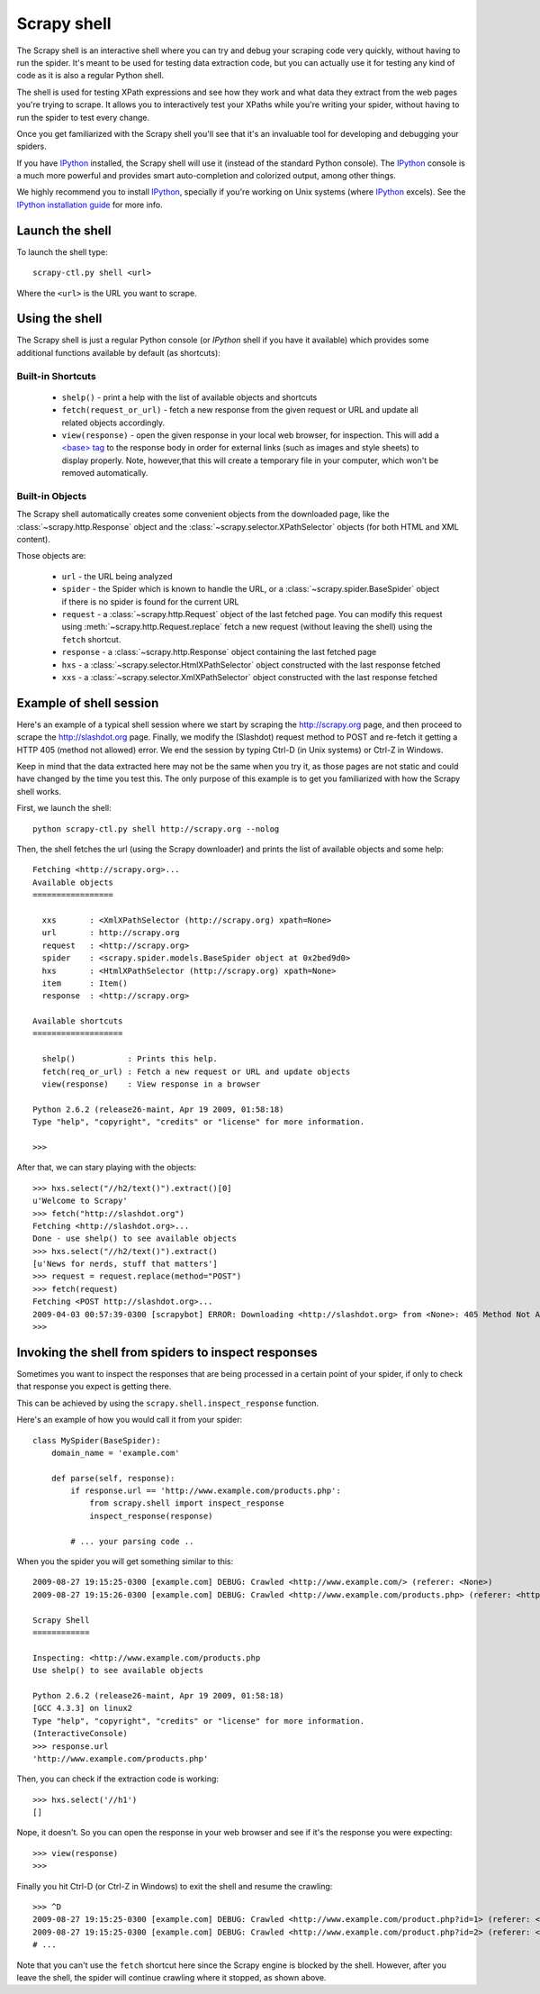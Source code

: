 .. _topics-shell:

============
Scrapy shell
============

The Scrapy shell is an interactive shell where you can try and debug your
scraping code very quickly, without having to run the spider. It's meant to be
used for testing data extraction code, but you can actually use it for testing
any kind of code as it is also a regular Python shell.

The shell is used for testing XPath expressions and see how they work and what
data they extract from the web pages you're trying to scrape. It allows you to
interactively test your XPaths while you're writing your spider, without having
to run the spider to test every change.

Once you get familiarized with the Scrapy shell you'll see that it's an
invaluable tool for developing and debugging your spiders.

If you have `IPython`_ installed, the Scrapy shell will use it (instead of the
standard Python console). The `IPython`_ console is a much more powerful and
provides smart auto-completion and colorized output, among other things.

We highly recommend you to install `IPython`_, specially if you're working on
Unix systems (where `IPython`_ excels). See the `IPython installation guide`_
for more info.

.. _IPython: http://ipython.scipy.org/
.. _IPython installation guide: http://ipython.scipy.org/doc/rel-0.9.1/html/install/index.html

Launch the shell
================

To launch the shell type::

    scrapy-ctl.py shell <url>

Where the ``<url>`` is the URL you want to scrape.

Using the shell
===============

The Scrapy shell is just a regular Python console (or `IPython` shell if you
have it available) which provides some additional functions available by
default (as shortcuts):

Built-in Shortcuts
------------------

 * ``shelp()`` - print a help with the list of available objects and shortcuts

 * ``fetch(request_or_url)`` - fetch a new response from the given request or
   URL and update all related objects accordingly.

 * ``view(response)`` - open the given response in your local web browser, for
   inspection. This will add a `\<base\> tag`_ to the response body in order
   for external links (such as images and style sheets) to display properly.
   Note, however,that this will create a temporary file in your computer,
   which won't be removed automatically.

.. _<base> tag: http://www.w3schools.com/TAGS/tag_base.asp

Built-in Objects
----------------

The Scrapy shell automatically creates some convenient objects from the
downloaded page, like the :class:`~scrapy.http.Response` object and the
:class:`~scrapy.selector.XPathSelector` objects (for both HTML and XML
content).

Those objects are:

 * ``url`` - the URL being analyzed

 * ``spider`` - the Spider which is known to handle the URL, or a
   :class:`~scrapy.spider.BaseSpider` object if there is no spider is found for
   the current URL

 * ``request`` - a :class:`~scrapy.http.Request` object of the last fetched
   page. You can modify this request using :meth:`~scrapy.http.Request.replace`
   fetch a new request (without leaving the shell) using the ``fetch``
   shortcut.

 * ``response`` - a :class:`~scrapy.http.Response` object containing the last
   fetched page

 * ``hxs`` - a :class:`~scrapy.selector.HtmlXPathSelector` object constructed
   with the last response fetched

 * ``xxs`` - a :class:`~scrapy.selector.XmlXPathSelector` object constructed
   with the last response fetched

Example of shell session
========================

Here's an example of a typical shell session where we start by scraping the
http://scrapy.org page, and then proceed to scrape the http://slashdot.org
page. Finally, we modify the (Slashdot) request method to POST and re-fetch it
getting a HTTP 405 (method not allowed) error. We end the session by typing
Ctrl-D (in Unix systems) or Ctrl-Z in Windows.

Keep in mind that the data extracted here may not be the same when you try it,
as those pages are not static and could have changed by the time you test this.
The only purpose of this example is to get you familiarized with how the Scrapy
shell works.

First, we launch the shell::

    python scrapy-ctl.py shell http://scrapy.org --nolog

Then, the shell fetches the url (using the Scrapy downloader) and prints the
list of available objects and some help::

    Fetching <http://scrapy.org>...
    Available objects
    =================

      xxs       : <XmlXPathSelector (http://scrapy.org) xpath=None>
      url       : http://scrapy.org
      request   : <http://scrapy.org>
      spider    : <scrapy.spider.models.BaseSpider object at 0x2bed9d0>
      hxs       : <HtmlXPathSelector (http://scrapy.org) xpath=None>
      item      : Item()
      response  : <http://scrapy.org>

    Available shortcuts
    ===================

      shelp()           : Prints this help.
      fetch(req_or_url) : Fetch a new request or URL and update objects
      view(response)    : View response in a browser

    Python 2.6.2 (release26-maint, Apr 19 2009, 01:58:18) 
    Type "help", "copyright", "credits" or "license" for more information.

    >>>

After that, we can stary playing with the objects::

    >>> hxs.select("//h2/text()").extract()[0]
    u'Welcome to Scrapy'
    >>> fetch("http://slashdot.org")
    Fetching <http://slashdot.org>...
    Done - use shelp() to see available objects
    >>> hxs.select("//h2/text()").extract()
    [u'News for nerds, stuff that matters']
    >>> request = request.replace(method="POST")
    >>> fetch(request)
    Fetching <POST http://slashdot.org>...
    2009-04-03 00:57:39-0300 [scrapybot] ERROR: Downloading <http://slashdot.org> from <None>: 405 Method Not Allowed
    >>> 


Invoking the shell from spiders to inspect responses
====================================================

Sometimes you want to inspect the responses that are being processed in a
certain point of your spider, if only to check that response you expect is
getting there.

This can be achieved by using the ``scrapy.shell.inspect_response`` function.

Here's an example of how you would call it from your spider::

    class MySpider(BaseSpider):
        domain_name = 'example.com'

        def parse(self, response):
            if response.url == 'http://www.example.com/products.php':
                from scrapy.shell import inspect_response
                inspect_response(response)

            # ... your parsing code ..

When you the spider you will get something similar to this::

    2009-08-27 19:15:25-0300 [example.com] DEBUG: Crawled <http://www.example.com/> (referer: <None>)
    2009-08-27 19:15:26-0300 [example.com] DEBUG: Crawled <http://www.example.com/products.php> (referer: <http://www.example.com/>)

    Scrapy Shell
    ============

    Inspecting: <http://www.example.com/products.php
    Use shelp() to see available objects

    Python 2.6.2 (release26-maint, Apr 19 2009, 01:58:18) 
    [GCC 4.3.3] on linux2
    Type "help", "copyright", "credits" or "license" for more information.
    (InteractiveConsole)
    >>> response.url
    'http://www.example.com/products.php'

Then, you can check if the extraction code is working::

    >>> hxs.select('//h1')
    []

Nope, it doesn't. So you can open the response in your web browser and see if
it's the response you were expecting::

    >>> view(response)
    >>>

Finally you hit Ctrl-D (or Ctrl-Z in Windows) to exit the shell and resume the
crawling::

    >>> ^D
    2009-08-27 19:15:25-0300 [example.com] DEBUG: Crawled <http://www.example.com/product.php?id=1> (referer: <None>)
    2009-08-27 19:15:25-0300 [example.com] DEBUG: Crawled <http://www.example.com/product.php?id=2> (referer: <None>)
    # ...

Note that you can't use the ``fetch`` shortcut here since the Scrapy engine is
blocked by the shell. However, after you leave the shell, the spider will
continue crawling where it stopped, as shown above.

